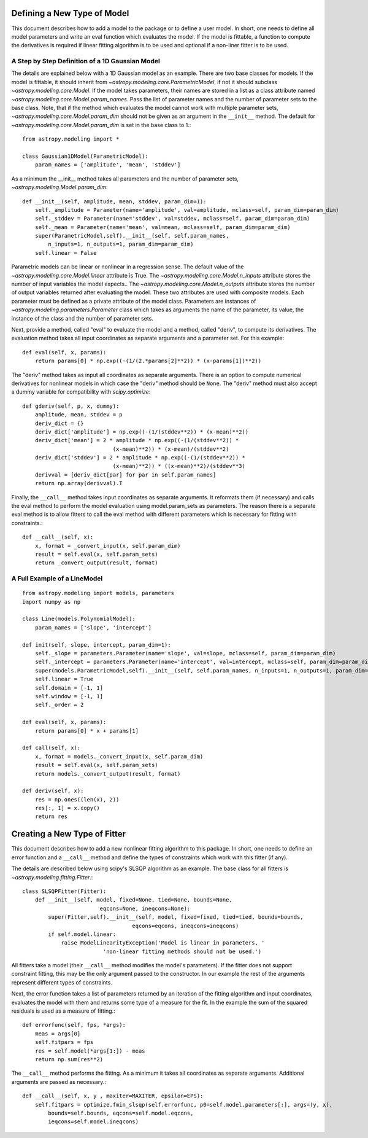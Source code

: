 ****************************
Defining a New Type of Model
****************************

This document describes how to add a model to the package or to define a
user model. In short, one needs to define all model parameters and write
an eval function which evaluates the model. If the model is fittable,
a function to compute the derivatives is required if linear fitting
algorithm is to be used and optional if a non-liner fitter is to be used.

A Step by Step Definition of a 1D Gaussian Model
------------------------------------------------

The details are explained below with a 1D Gaussian model as an example.
There are two base classes for models. If the model is fittable, it
should inherit from `~astropy.modeling.core.ParametricModel`,
if not it should subclass `~astropy.modeling.core.Model`. If the model
takes parameters, their names are stored in a list as a class attribute
named `~astropy.modeling.core.Model.param_names`. Pass the list of parameter
names and the number of parameter sets to the base class. Note, that if
the method which evaluates the model cannot work with multiple parameter sets,
`~astropy.modeling.core.Model.param_dim` should not be given
as an argument in the ``__init__`` method. The default for
`~astropy.modeling.core.Model.param_dim` is set in the base class to 1.::

    from astropy.modeling import *

    class Gaussian1DModel(ParametricModel):
        param_names = ['amplitude', 'mean', 'stddev']


As a minimum the __init__ method takes all parameters and the number of
parameter sets, `~astropy.modeling.Model.param_dim`::

    def __init__(self, amplitude, mean, stddev, param_dim=1):
        self._amplitude = Parameter(name='amplitude', val=amplitude, mclass=self, param_dim=param_dim)
        self._stddev = Parameter(name='stddev', val=stddev, mclass=self, param_dim=param_dim)
        self._mean = Parameter(name='mean', val=mean, mclass=self, param_dim=param_dim)
        super(ParametricModel,self).__init__(self, self.param_names,
            n_inputs=1, n_outputs=1, param_dim=param_dim)
        self.linear = False

Parametric models can be linear or nonlinear in a regression sense. The default
value of the `~astropy.modeling.core.Model.linear` attribute is True.
The `~astropy.modeling.core.Model.n_inputs` attribute stores the number of input
variables the model expects.. The `~astropy.modeling.core.Model.n_outputs` attribute
stores the number of output variables returned after evaluating the model.
These two attributes are used with composite models.
Each parameter must be defined as a private attribute of the model class.
Parameters are instances of `~astropy.modeling.parameters.Parameter` class which takes as
arguments the name of the parameter, its value, the instance of the class
and the number of parameter sets.

Next, provide a method, called "eval" to evaluate the model and a method,
called "deriv",  to compute its derivatives. The evaluation method takes all
input coordinates as separate arguments and a parameter set. For this example::

    def eval(self, x, params):
        return params[0] * np.exp((-(1/(2.*params[2]**2)) * (x-params[1])**2))


The "deriv" method takes as input all coordinates as separate arguments.
There is an option to compute numerical derivatives for nonlinear models
in which case the "deriv" method should be ``None``.  The "deriv" method
must also accept a dummy variable for compatibility with `scipy.optimize`::

    def gderiv(self, p, x, dummy):
        amplitude, mean, stddev = p
        deriv_dict = {}
        deriv_dict['amplitude'] = np.exp((-(1/(stddev**2)) * (x-mean)**2))
        deriv_dict['mean'] = 2 * amplitude * np.exp((-(1/(stddev**2)) *
                                (x-mean)**2)) * (x-mean)/(stddev**2)
        deriv_dict['stddev'] = 2 * amplitude * np.exp((-(1/(stddev**2)) *
                                (x-mean)**2)) * ((x-mean)**2)/(stddev**3)
        derivval = [deriv_dict[par] for par in self.param_names]
        return np.array(derivval).T


Finally, the ``__call__`` method takes input coordinates as separate arguments.
It reformats them (if necessary) and calls the eval method to perform the
model evaluation using model.param_sets as parameters.
The reason there is a separate eval method is to allow fitters to call the eval
method with different parameters which is necessary for fitting with constraints.::

    def __call__(self, x):
        x, format = _convert_input(x, self.param_dim)
        result = self.eval(x, self.param_sets)
        return _convert_output(result, format)

A Full Example of a LineModel
-----------------------------

::

    from astropy.modeling import models, parameters
    import numpy as np

    class Line(models.PolynomialModel):
        param_names = ['slope', 'intercept']

    def init(self, slope, intercept, param_dim=1):
        self._slope = parameters.Parameter(name='slope', val=slope, mclass=self, param_dim=param_dim)
        self._intercept = parameters.Parameter(name='intercept', val=intercept, mclass=self, param_dim=param_dim)
        super(models.ParametricModel,self).__init__(self, self.param_names, n_inputs=1, n_outputs=1, param_dim=param_dim)
        self.linear = True
        self.domain = [-1, 1]
        self.window = [-1, 1]
        self._order = 2

    def eval(self, x, params):
        return params[0] * x + params[1]

    def call(self, x):
        x, format = models._convert_input(x, self.param_dim)
        result = self.eval(x, self.param_sets)
        return models._convert_output(result, format)

    def deriv(self, x):
        res = np.ones((len(x), 2))
        res[:, 1] = x.copy()
        return res

*****************************
Creating a New Type of Fitter
*****************************

This document describes how to add a new nonlinear fitting algorithm
to this package. In short, one needs to define an error function and a ``__call__``
method and define the types of constraints which work with this fitter (if any).

The details are described below using scipy's SLSQP algorithm as an example.
The base class for all fitters is `~astropy.modeling.fitting.Fitter`.::

    class SLSQPFitter(Fitter):
        def __init__(self, model, fixed=None, tied=None, bounds=None,
                            eqcons=None, ineqcons=None):
            super(Fitter,self).__init__(self, model, fixed=fixed, tied=tied, bounds=bounds,
                                      eqcons=eqcons, ineqcons=ineqcons)
            if self.model.linear:
                raise ModelLinearityException('Model is linear in parameters, '
                             'non-linear fitting methods should not be used.')

All fitters take a model (their ``__call__`` method modifies the model's parameters).
If the fitter does not support constraint fitting, this may be the only argument
passed to the constructor. In our example the rest of the arguments represent
different types of constraints.

Next, the error function takes a list of parameters returned by an iteration of the
fitting algorithm and input coordinates, evaluates the model with them and
returns some type of a measure for the fit. In the example the sum of the
squared residuals is used as a measure of fitting.::

    def errorfunc(self, fps, *args):
        meas = args[0]
        self.fitpars = fps
        res = self.model(*args[1:]) - meas
        return np.sum(res**2)

The ``__call__`` method performs the fitting. As a minimum it takes all coordinates
as separate arguments. Additional arguments are passed as necessary.::

    def __call__(self, x, y , maxiter=MAXITER, epsilon=EPS):
        self.fitpars = optimize.fmin_slsqp(self.errorfunc, p0=self.model.parameters[:], args=(y, x),
            bounds=self.bounds, eqcons=self.model.eqcons,
            ieqcons=self.model.ineqcons)
